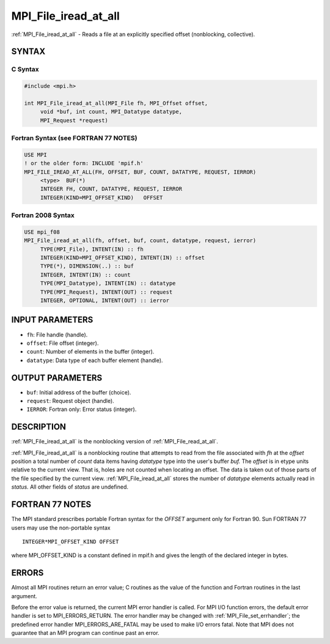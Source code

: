 .. _mpi_file_iread_at_all:


MPI_File_iread_at_all
=====================

.. include_body

:ref:`MPI_File_iread_at_all` - Reads a file at an explicitly specified
offset (nonblocking, collective).


SYNTAX
------



C Syntax
^^^^^^^^

.. code-block:: c

   #include <mpi.h>

   int MPI_File_iread_at_all(MPI_File fh, MPI_Offset offset,
   	void *buf, int count, MPI_Datatype datatype,
   	MPI_Request *request)


Fortran Syntax (see FORTRAN 77 NOTES)
^^^^^^^^^^^^^^^^^^^^^^^^^^^^^^^^^^^^^

.. code-block:: fortran

   USE MPI
   ! or the older form: INCLUDE 'mpif.h'
   MPI_FILE_IREAD_AT_ALL(FH, OFFSET, BUF, COUNT, DATATYPE, REQUEST, IERROR)
   	<type>	BUF(*)
   	INTEGER	FH, COUNT, DATATYPE, REQUEST, IERROR
   	INTEGER(KIND=MPI_OFFSET_KIND)	OFFSET


Fortran 2008 Syntax
^^^^^^^^^^^^^^^^^^^

.. code-block:: fortran

   USE mpi_f08
   MPI_File_iread_at_all(fh, offset, buf, count, datatype, request, ierror)
   	TYPE(MPI_File), INTENT(IN) :: fh
   	INTEGER(KIND=MPI_OFFSET_KIND), INTENT(IN) :: offset
   	TYPE(*), DIMENSION(..) :: buf
   	INTEGER, INTENT(IN) :: count
   	TYPE(MPI_Datatype), INTENT(IN) :: datatype
   	TYPE(MPI_Request), INTENT(OUT) :: request
   	INTEGER, OPTIONAL, INTENT(OUT) :: ierror


INPUT PARAMETERS
----------------
* ``fh``: File handle (handle).
* ``offset``: File offset (integer).
* ``count``: Number of elements in the buffer (integer).
* ``datatype``: Data type of each buffer element (handle).

OUTPUT PARAMETERS
-----------------
* ``buf``: Initial address of the buffer (choice).
* ``request``: Request object (handle).
* ``IERROR``: Fortran only: Error status (integer).

DESCRIPTION
-----------

:ref:`MPI_File_iread_at_all` is the nonblocking version of
:ref:`MPI_File_read_at_all`.

:ref:`MPI_File_iread_at_all` is a nonblocking routine that attempts to read
from the file associated with *fh* at the *offset* position a total
number of *count* data items having *datatype* type into the user's
buffer *buf.* The *offset* is in etype units relative to the current
view. That is, holes are not counted when locating an offset. The data
is taken out of those parts of the file specified by the current view.
:ref:`MPI_File_iread_at_all` stores the number of *datatype* elements actually
read in *status.* All other fields of *status* are undefined.


FORTRAN 77 NOTES
----------------

The MPI standard prescribes portable Fortran syntax for the *OFFSET*
argument only for Fortran 90. Sun FORTRAN 77 users may use the
non-portable syntax

::

        INTEGER*MPI_OFFSET_KIND OFFSET

where MPI_OFFSET_KIND is a constant defined in mpif.h and gives the
length of the declared integer in bytes.


ERRORS
------

Almost all MPI routines return an error value; C routines as the value
of the function and Fortran routines in the last argument.

Before the error value is returned, the current MPI error handler is
called. For MPI I/O function errors, the default error handler is set to
MPI_ERRORS_RETURN. The error handler may be changed with
:ref:`MPI_File_set_errhandler`; the predefined error handler
MPI_ERRORS_ARE_FATAL may be used to make I/O errors fatal. Note that MPI
does not guarantee that an MPI program can continue past an error.
